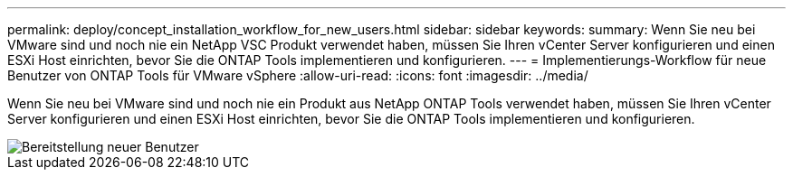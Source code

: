 ---
permalink: deploy/concept_installation_workflow_for_new_users.html 
sidebar: sidebar 
keywords:  
summary: Wenn Sie neu bei VMware sind und noch nie ein NetApp VSC Produkt verwendet haben, müssen Sie Ihren vCenter Server konfigurieren und einen ESXi Host einrichten, bevor Sie die ONTAP Tools implementieren und konfigurieren. 
---
= Implementierungs-Workflow für neue Benutzer von ONTAP Tools für VMware vSphere
:allow-uri-read: 
:icons: font
:imagesdir: ../media/


[role="lead"]
Wenn Sie neu bei VMware sind und noch nie ein Produkt aus NetApp ONTAP Tools verwendet haben, müssen Sie Ihren vCenter Server konfigurieren und einen ESXi Host einrichten, bevor Sie die ONTAP Tools implementieren und konfigurieren.

image::../media/new_user_deployment_workflow_ontap_tools.png[Bereitstellung neuer Benutzer]
